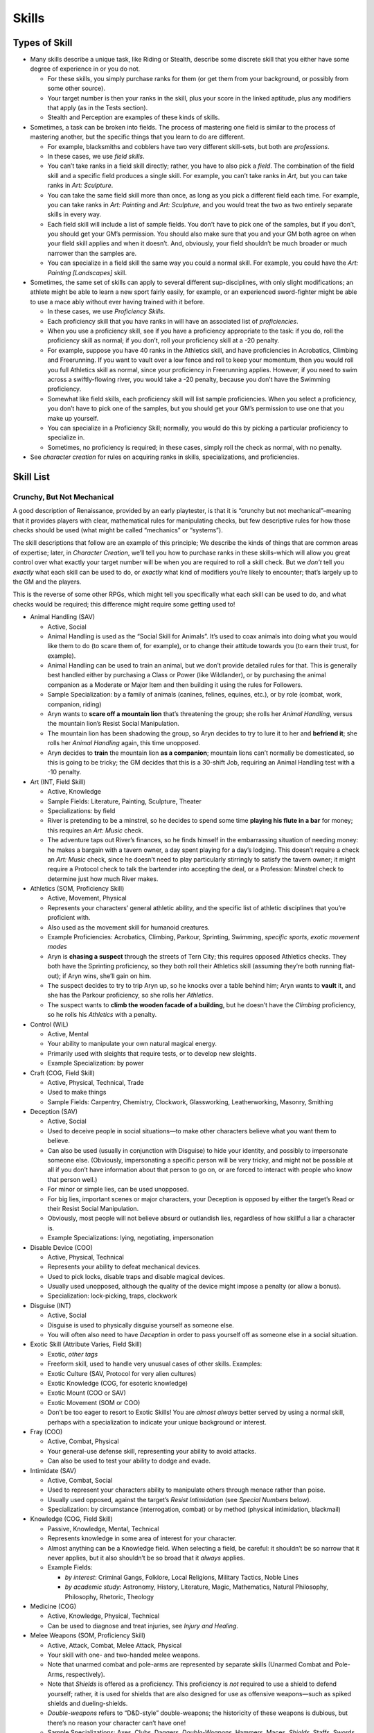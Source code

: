 Skills
======

Types of Skill
--------------

-  Many skills describe a unique task, like Riding or Stealth, describe
   some discrete skill that you either have some degree of experience in
   or you do not.

   -  For these skills, you simply purchase ranks for them (or get them
      from your background, or possibly from some other source).
   -  Your target number is then your ranks in the skill, plus your
      score in the linked aptitude, plus any modifiers that apply (as in
      the Tests section).
   -  Stealth and Perception are examples of these kinds of skills.

-  Sometimes, a task can be broken into fields. The process of mastering
   one field is similar to the process of mastering another, but the
   specific things that you learn to do are different.

   -  For example, blacksmiths and cobblers have two very different
      skill-sets, but both are *professions*.
   -  In these cases, we use *field skills*.
   -  You can’t take ranks in a field skill directly; rather, you have
      to also pick a *field*. The combination of the field skill and a
      specific field produces a single skill. For example, you can’t
      take ranks in *Art*, but you can take ranks in *Art: Sculpture*.
   -  You can take the same field skill more than once, as long as you
      pick a different field each time. For example, you can take ranks
      in *Art: Painting* and *Art: Sculpture*, and you would treat the
      two as two entirely separate skills in every way.
   -  Each field skill will include a list of sample fields. You don’t
      have to pick one of the samples, but if you don’t, you should get
      your GM’s permission. You should also make sure that you and your
      GM both agree on when your field skill applies and when it
      doesn’t. And, obviously, your field shouldn’t be much broader or
      much narrower than the samples are.
   -  You can specialize in a field skill the same way you could a
      normal skill. For example, you could have the *Art: Painting
      [Landscapes]* skill.

-  Sometimes, the same set of skills can apply to several different
   sup-disciplines, with only slight modifications; an athlete might be
   able to learn a new sport fairly easily, for example, or an
   experienced sword-fighter might be able to use a mace ably without
   ever having trained with it before.

   -  In these cases, we use *Proficiency Skills*.
   -  Each proficiency skill that you have ranks in will have an
      associated list of *proficiencies*.
   -  When you use a proficiency skill, see if you have a proficiency
      appropriate to the task: if you do, roll the proficiency skill as
      normal; if you don’t, roll your proficiency skill at a -20
      penalty.
   -  For example, suppose you have 40 ranks in the Athletics skill, and
      have proficiencies in Acrobatics, Climbing and Freerunning. If you
      want to vault over a low fence and roll to keep your momentum,
      then you would roll you full Athletics skill as normal, since your
      proficiency in Freerunning applies. However, if you need to swim
      across a swiftly-flowing river, you would take a -20 penalty,
      because you don’t have the Swimming proficiency.
   -  Somewhat like field skills, each proficiency skill will list
      sample proficiencies. When you select a proficiency, you don’t
      have to pick one of the samples, but you should get your GM’s
      permission to use one that you make up yourself.
   -  You can specialize in a Proficiency Skill; normally, you would do
      this by picking a particular proficiency to specialize in.
   -  Sometimes, no proficiency is required; in these cases, simply roll
      the check as normal, with no penalty.

-  See *character creation* for rules on acquiring ranks in skills,
   specializations, and proficiencies.

Skill List
----------

.. raw:: html

   <aside class="designnote">

Crunchy, But Not Mechanical
~~~~~~~~~~~~~~~~~~~~~~~~~~~

A good description of Renaissance, provided by an early playtester, is
that it is “crunchy but not mechanical”–meaning that it provides players
with clear, mathematical rules for manipulating checks, but few
descriptive rules for how those checks should be used (what might be
called “mechanics” or “systems”).

The skill descriptions that follow are an example of this principle; We
describe the kinds of things that are common areas of expertise; later,
in *Character Creation*, we’ll tell you how to purchase ranks in these
skills–which will allow you great control over what exactly your target
number will be when you are required to roll a skill check. But we
*don’t* tell you *exactly* what each skill can be used to do, or
*exactly* what kind of modifiers you’re likely to encounter; that’s
largely up to the GM and the players.

This is the reverse of some other RPGs, which might tell you
specifically what each skill can be used to do, and what checks would be
required; this difference might require some getting used to!

.. raw:: html

   <!--
   I'll comment this out for now.  While this text is good, I think it's already present somewhere else.

   While we like the flexibility that this gives the system, it does create a problem: some players greatly miss the kind of guidance that those "mechanics" and "systems" provide.
   If you have that problem, then, when designing your character, you may want to start by trying to think about the kinds of things you want your character to be able to do--which might mean imagining them in specific scenarios and then thinking about how they sovle the problems they encounter--and then pick skills that represent those tactics and abilities.
   When playing your character, you might want to first decide what you want your character to *d0*, and then allow the GM to decide which skill checks are required and what your modifiers are.
   (And not that there is not necessarily one correct answer to that question!)

   If you're the GM and you're having trouble picking skills, remember that the skill system is *intended* to be open-ended and flexible.
   You do want to be consistant and you don't want to be too lax, but you *don't* need to worry too much about picking exactly which skill and exactly which modifier is required in every given situation.
   And there's nothing wrong with asking a player which skill they think applies, or giving them a choice of skills--because its entirely possible that they might have more than one applicable skill!
   -->

.. raw:: html

   </aside>

-  Animal Handling (SAV)

   -  Active, Social
   -  Animal Handling is used as the “Social Skill for Animals”. It’s
      used to coax animals into doing what you would like them to do (to
      scare them of, for example), or to change their attitude towards
      you (to earn their trust, for example).
   -  Animal Handling can be used to train an animal, but we don’t
      provide detailed rules for that. This is generally best handled
      either by purchasing a Class or Power (like Wildlander), or by
      purchasing the animal companion as a Moderate or Major Item and
      then building it using the rules for Followers.
   -  Sample Specialization: by a family of animals (canines, felines,
      equines, etc.), or by role (combat, work, companion, riding)
   -  Aryn wants to **scare off a mountain lion** that’s threatening the
      group; she rolls her *Animal Handling*, versus the mountain lion’s
      Resist Social Manipulation.
   -  The mountain lion has been shadowing the group, so Aryn decides to
      try to lure it to her and **befriend it**; she rolls her *Animal
      Handling* again, this time unopposed.
   -  Aryn decides to **train** the mountain lion **as a companion**;
      mountain lions can’t normally be domesticated, so this is going to
      be tricky; the GM decides that this is a 30-shift Job, requiring
      an Animal Handling test with a -10 penalty.

-  Art (INT, Field Skill)

   -  Active, Knowledge
   -  Sample Fields: Literature, Painting, Sculpture, Theater
   -  Specializations: by field
   -  River is pretending to be a minstrel, so he decides to spend some
      time **playing his flute in a bar** for money; this requires an
      *Art: Music* check.
   -  The adventure taps out River’s finances, so he finds himself in
      the embarrassing situation of needing money: he makes a bargain
      with a tavern owner, a day spent playing for a day’s lodging. This
      doesn’t require a check an *Art: Music* check, since he doesn’t
      need to play particularly stirringly to satisfy the tavern owner;
      it might require a Protocol check to talk the bartender into
      accepting the deal, or a Profession: Minstrel check to determine
      just how much River makes.

-  Athletics (SOM, Proficiency Skill)

   -  Active, Movement, Physical
   -  Represents your characters’ general athletic ability, and the
      specific list of athletic disciplines that you’re proficient with.
   -  Also used as the movement skill for humanoid creatures.
   -  Example Proficiencies: Acrobatics, Climbing, Parkour, Sprinting,
      Swimming, *specific sports*, *exotic movement modes*
   -  Aryn is **chasing a suspect** through the streets of Tern City;
      this requires opposed Athletics checks. They both have the
      Sprinting proficiency, so they both roll their Athletics skill
      (assuming they’re both running flat-out); if Aryn wins, she’ll
      gain on him.
   -  The suspect decides to try to trip Aryn up, so he knocks over a
      table behind him; Aryn wants to **vault** it, and she has the
      Parkour proficiency, so she rolls her *Athletics*.
   -  The suspect wants to **climb the wooden facade of a building**,
      but he doesn’t have the *Climbing* proficiency, so he rolls his
      *Athletics* with a penalty.

-  Control (WIL)

   -  Active, Mental
   -  Your ability to manipulate your own natural magical energy.
   -  Primarily used with sleights that require tests, or to develop new
      sleights.
   -  Example Specialization: by power

-  Craft (COG, Field Skill)

   -  Active, Physical, Technical, Trade
   -  Used to make things
   -  Sample Fields: Carpentry, Chemistry, Clockwork, Glassworking,
      Leatherworking, Masonry, Smithing

-  Deception (SAV)

   -  Active, Social
   -  Used to deceive people in social situations—to make other
      characters believe what you want them to believe.
   -  Can also be used (usually in conjunction with Disguise) to hide
      your identity, and possibly to impersonate someone else.
      (Obviously, impersonating a specific person will be very tricky,
      and might not be possible at all if you don’t have information
      about that person to go on, or are forced to interact with people
      who know that person well.)
   -  For minor or simple lies, can be used unopposed.
   -  For big lies, important scenes or major characters, your Deception
      is opposed by either the target’s Read or their Resist Social
      Manipulation.
   -  Obviously, most people will not believe absurd or outlandish lies,
      regardless of how skillful a liar a character is.
   -  Example Specializations: lying, negotiating, impersonation

-  Disable Device (COO)

   -  Active, Physical, Technical
   -  Represents your ability to defeat mechanical devices.
   -  Used to pick locks, disable traps and disable magical devices.
   -  Usually used unopposed, although the quality of the device might
      impose a penalty (or allow a bonus).
   -  Specialization: lock-picking, traps, clockwork

-  Disguise (INT)

   -  Active, Social
   -  Disguise is used to physically disguise yourself as someone else.
   -  You will often also need to have *Deception* in order to pass
      yourself off as someone else in a social situation.

-  Exotic Skill (Attribute Varies, Field Skill)

   -  Exotic, *other tags*
   -  Freeform skill, used to handle very unusual cases of other skills.
      Examples:
   -  Exotic Culture (SAV, Protocol for very alien cultures)
   -  Exotic Knowledge (COG, for esoteric knowledge)
   -  Exotic Mount (COO or SAV)
   -  Exotic Movement (SOM or COO)
   -  Don’t be too eager to resort to Exotic Skills! You are *almost
      always* better served by using a normal skill, perhaps with a
      specialization to indicate your unique background or interest.

-  Fray (COO)

   -  Active, Combat, Physical
   -  Your general-use defense skill, representing your ability to avoid
      attacks.
   -  Can also be used to test your ability to dodge and evade.

-  Intimidate (SAV)

   -  Active, Combat, Social
   -  Used to represent your characters ability to manipulate others
      through menace rather than poise.
   -  Usually used opposed, against the target’s *Resist Intimidation*
      (see *Special Numbers* below).
   -  Specialization: by circumstance (interrogation, combat) or by
      method (physical intimidation, blackmail)

-  Knowledge (COG, Field Skill)

   -  Passive, Knowledge, Mental, Technical

   -  Represents knowledge in some area of interest for your character.

   -  Almost anything can be a Knowledge field. When selecting a field,
      be careful: it shouldn’t be so narrow that it never applies, but
      it also shouldn’t be so broad that it *always* applies.

   -  Example Fields:

      -  *by interest*: Criminal Gangs, Folklore, Local Religions,
         Military Tactics, Noble Lines
      -  *by academic study*: Astronomy, History, Literature, Magic,
         Mathematics, Natural Philosophy, Philosophy, Rhetoric, Theology

-  Medicine (COG)

   -  Active, Knowledge, Physical, Technical
   -  Can be used to diagnose and treat injuries, see *Injury and
      Healing*.

-  Melee Weapons (SOM, Proficiency Skill)

   -  Active, Attack, Combat, Melee Attack, Physical
   -  Your skill with one- and two-handed melee weapons.
   -  Note that unarmed combat and pole-arms are represented by separate
      skills (Unarmed Combat and Pole-Arms, respectively).
   -  Note that *Shields* is offered as a proficiency. This proficiency
      is *not* required to use a shield to defend yourself; rather, it
      is used for shields that are also designed for use as offensive
      weapons—such as spiked shields and dueling-shields.
   -  *Double-weapons* refers to “D&D-style” double-weapons; the
      historicity of these weapons is dubious, but there’s no reason
      your character can’t have one!
   -  Sample Specializations: Axes, Clubs, Daggers, *Double-Weapons,*
      Hammers, Maces, *Shields,* Staffs, Swords, *by exotic weapon*

-  Perception (INT)

   -  Active, Mental
   -  Used to notice things.
   -  Often used to spot sneaking characters (opposed by their Stealth).
   -  To search an area for hidden items, use Search.

-  Persuasion (SAV)

   -  Active, Social
   -  Used when attempting to convince a character to go along with
      something.
   -  For minor dealings with an NPC, usually used unopposed. For
      important tests, or when an NPC is skeptical or requires
      convincing, oppose with a Resist Social Manipulation check (see
      below).
   -  For social negotiations, use opposed Persuasion (or Protocol)
      checks.

-  Pole-Arms (SOM, Proficiency Skill)

   -  Active, Attack, Combat, Melee Attack, Physical
   -  Your skill with pole-arms, the mainstays of infantry combat.
   -  Sample Specializations: Bladed, Blunt, Spiked, *by exotic weapon*

-  Profession (COG, Field Skill)

   -  Passive, Technical, Trade
   -  Represents your knowledge and experience within a specific skill
      or trade.
   -  Used for checks testing your knowledge about a profession, or for
      your ability to operate as a professional for a long period of
      time.
   -  Can be used to represent you practice a trade for profit
      (particularly during down-time).
   -  For actually producing an item, see Craft
   -  Sample Fields: Brewer, Carpenter, Cobbler, Cook, Doctor, Explorer,
      Farmer, Mason, Merchant, Painter, Priest, Professor, Sailor,
      Scholar, Smuggler, Soldier, Thug, Trader

-  Protocol (SAV)

   -  Passive, Knowledge, Social
   -  Used to represent your ability to handle the unwritten rules of
      social interaction, both simple and complex.
   -  Can be used to navigate complex social situations, estimate or
      follow social protocols, make a good impression in social
      interaction.
   -  Can be used to negotiate, for example in a legal debate or hostage
      negotiation.
   -  Can be used to *recover gracefully* after a roll-playing error
      (like saying something that your character would never say).
   -  Very exotic, unusual or secretive cultures use the Exotic Culture
      skill.
   -  Negotiating prices and trading uses the Barter skill.

-  Ranged Weapons (COO, Proficiency Skill)

   -  Active, Attack, Combat, Ranged Attack, Physical
   -  Your skill with different ranged weapons.
   -  This also covers natural attacks that involve a projectile (like
      acid spit), and it can be used for Indicate Only Attacks (see
      Combat).
   -  This does not cover the use of large, crewed weapons (like cannons
      or catapults); those would be covered by an *Exotic Skill*.
   -  Sample Proficiencies: Bows, Crossbows, *Guns*, Thrown Weapons

-  Read (SAV)

   -  Active, Social
   -  As in, Read Body Language; appraise others’ motives in social
      situations.
   -  Used *unopposed* when used to assess someone’s mood.
   -  Used to oppose Deception.

-  Research (COG)

   -  Active, Knowledge, Mental
   -  Primarily covers searching for information in books, collections,
      museums or libraries.
   -  For finding interesting items—including searching for clues—use
      Search.
   -  For drawing conclusions from technical information, use an
      appropriate Knowledge or Profession skill.

-  Ride (COO)

   -  Active, Movement, Physical
   -  Ride checks represent your skill at riding steeds (and possibly
      other conveyances, magical and mundane).
   -  A character with basic competence (that is, 10 ranks in ride)
      doesn’t need to make a Ride check for normal movement with a
      mount: if you know how to ride a horse, you don’t need to make a
      test to ride to town.
   -  Ride is a “movement skill,” commonly used either for difficult
      maneuvers or for chases (see *Movement Modes*).
   -  Can specialize in an individual creature (like Horses) or an
      individual task (Racing).
   -  Very unusual creatures should use the Exotic Mount skill, see the
      Exotic Skill.

-  Search (INT)

   -  Active, Physical
   -  Used to find interesting, possibly-hidden items (including
      artifacts at a ruin, evidence at a crime scene, or a secret door
      hidden in a library).
   -  Can also be used to search someone for concealed items (opposed by
      their Sleight of Hand if they previously attempted to conceal
      something).
   -  Can also be used to track another creature (opposed by their
      Stealth if they’re trying to avoid being followed).
   -  Search is used when you are going to move around an area and
      investigate over time. For “at a glance” tests, use Perception.

-  Sleight of Hand (COO)

   -  Active, Physical
   -  Used for pick-pocketing, hiding (or retrieving) objects on your
      person, misdirection and simple tricks and illusions.
   -  Can be opposed by the Perception of anyone watching you.
   -  Example Specializations: illusions, pick-pocketing.

-  Soothe (SAV)

   -  Active, Social
   -  Your ability to calm others, be a sympathetic presence, and help
      them work through stress and trouble.
   -  Used to help other characters handle *stress*; see *Injury and
      Healing*.

-  Spellcraft (COG)

   -  Active, Physical, Mental, Technical
   -  Your ability to manipulate magic to create spells.
   -  Used to design, learn and cast spells.
   -  Knowledge about the workings of magic is represented by Knowledge:
      Magic, while understanding magic as a profession is covered by
      Profession: Mage.
   -  Example Specializations: by power, by type of magic (conjuration,
      teleportation, etc.).

-  Survival (INT)

   -  Active, Physical
   -  Represents your ability so survive in the wilds, away from
      civilization.
   -  Can be used to build shelters, hunt, find food and water in the
      wild, identify hazardous natural features, know how to survive in
      hostile environments like deserts and tundras.
   -  Special: you can use Survival [Urban] to represent a character’s
      ability to survive on the streets of a large city.
   -  Example Specializations: by terrain type (woodlands, jungles,
      deserts, tundras, etc.)

-  Stealth (COO)

   -  Active, Combat, Physical
   -  Represents your ability to go unnoticed.
   -  Used for sneaking about; if you’re trying to sneak past an
      observer, used opposed by the guard’s Perception.
   -  Can be used to blend in to a crowd, in which case it’s usually
      used unopposed.
   -  If you are trying to follow someone without being noticed, then it
      is opposed by that person’s Perception.
   -  Can be used to travel without leaving a trail.
   -  To avoid being seen, you normally need something to hide behind;
      it’s hard to hide from someone if they can plainly see you.
   -  Some sense (like Scent or Mage Sight) might also render Stealth
      impractical.
   -  Sample Specializations: Sneaking, Blending In

-  Unarmed Combat (SOM, Proficiency Skill)

   -  Active, Attack, Combat, Melee Attack, Physical
   -  Your skill with various techniques for unarmed combat.
   -  The Unarmed Combat skill also covers the use of many worn weapons
      (like sapper’s gauntlets), and the use of most natural weapons
      (like claws and fangs).
   -  However, unarmed combat does *not* cover the use of natural
      attacks like acid spit (which would use Ranged Weapons) or a
      natural magical ability (which would most likely be described by a
      power).
   -  Sample Proficiencies: Grappling, Locks, Strikes, Throws, *by
      natural weapon*

Sidebar: Unusual Skills

-  Sometimes you’ll want your character to be able to do something that
   isn’t exactly covered by a skill—like tracking game through the
   woods.
-  While players can use an Exotic Skill to take ranks in an unusual
   skill, they are usually better served by taking an existing skill
   with a descriptive specialization. For example, players would almost
   always be better off taking Search [Tracking] than taking Exotic
   Skill: Tracking.
-  The Knowledge and Profession skills can also be used to establish a
   specific special skill-set for a character—for example, Profession:
   Hunter.
-  In addition to thinking about how you want to represent your
   character’s talents, think about how you want to be able to *use* the
   skill during a game.
-  If you’re unsure about a skill selection, you should discuss it with
   the GM; make sure that the GM understands not only what you want the
   skill to represent, but what you want to be able to *do* with it, and
   be sure that you and the GM agree with not only what the skill is
   supposed to represent, but what it’s supposed to do and how it’s
   supposed to work.

Sidebar: Gotchas and Confusing Cases

-  Disguise only covers the *physical* half of pretending to be someone
   else; for the social half—that is, to talk to people without being
   discovered—you’ll also need Deception.
-  Search is used to actively search an area for something; it takes
   time, and you move around. Perception is usually used for noticing
   things quickly—seeing things when you enter a room, as opposed to
   after looking around. Search is also used to track someone or
   something.
-  Control is used to manage your own magical energies, and to develop
   sleights; it should not be used to represent a characters “will
   power,” that’s the WIL attribute.
-  Normally, solving a crime would be treated as Solving a Logic Puzzle
   (requiring a COG × 3 check, as below). If you would like to build a
   detective character, consider using Profession: Detective or
   Profession: Investigator to represent your character’s ability to
   solve mysteries.
